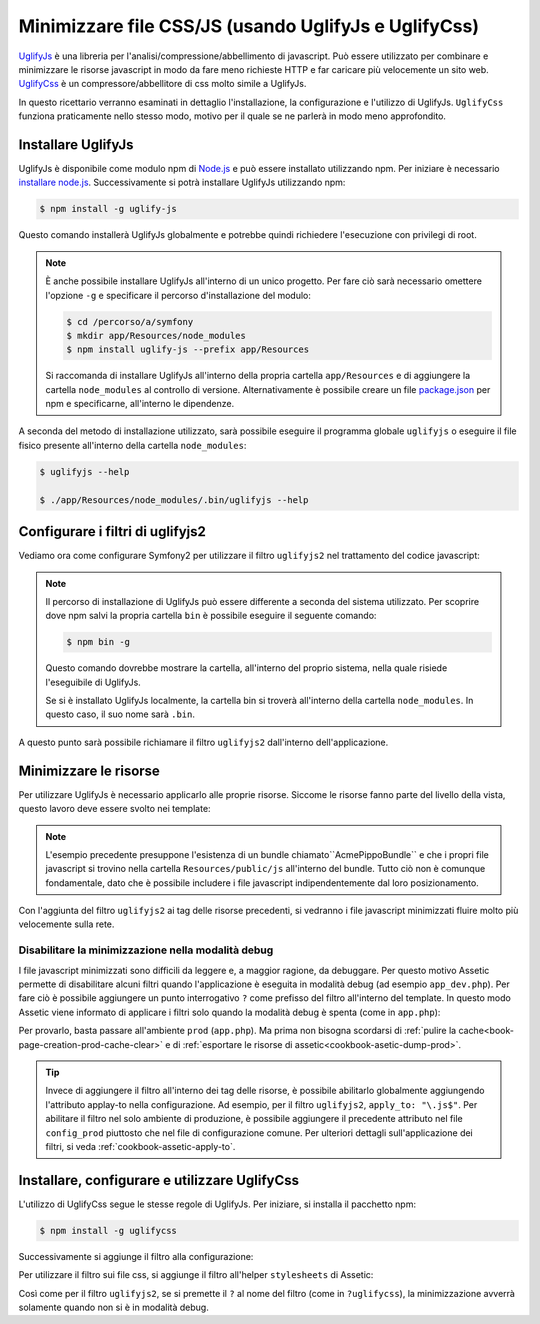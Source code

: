 .. index::
   single: Assetic; UglifyJs

Minimizzare file CSS/JS (usando UglifyJs e UglifyCss)
=====================================================

`UglifyJs`_ è una libreria per l'analisi/compressione/abbellimento di javascript. 
Può essere utilizzato per combinare e minimizzare le risorse javascript in modo da fare meno richieste HTTP
e far caricare più velocemente un sito web. `UglifyCss`_ è un compressore/abbellitore di css
molto simile a UglifyJs.

In questo ricettario verranno esaminati in dettaglio l'installazione, la configurazione
e l'utilizzo di UglifyJs. ``UglifyCss`` funziona praticamente nello stesso modo, motivo per il quale
se ne parlerà in modo meno approfondito.

Installare UglifyJs
-------------------

UglifyJs è disponibile come modulo npm di `Node.js`_ e può essere installato utilizzando
npm. Per iniziare è necessario `installare node.js`_. Successivamente si potrà installare UglifyJs
utilizzando npm:

.. code-block:: bash
    
    $ npm install -g uglify-js

Questo comando installerà UglifyJs globalmente e potrebbe quindi richiedere l'esecuzione con
privilegi di root.

.. note::

    È anche possibile installare UglifyJs all'interno di un unico progetto. Per fare ciò
    sarà necessario omettere l'opzione ``-g`` e specificare il percorso d'installazione
    del modulo:

    .. code-block:: bash

        $ cd /percorso/a/symfony
        $ mkdir app/Resources/node_modules
        $ npm install uglify-js --prefix app/Resources

    Si raccomanda di installare UglifyJs all'interno della propria cartella ``app/Resources``
    e di aggiungere la cartella ``node_modules`` al controllo di versione. Alternativamente è
    possibile creare un file `package.json`_ per npm e specificarne, all'interno
    le dipendenze.

A seconda del metodo di installazione utilizzato, sarà possibile eseguire il
programma globale ``uglifyjs`` o eseguire il file fisico presente all'interno
della cartella ``node_modules``:

.. code-block:: bash

    $ uglifyjs --help

    $ ./app/Resources/node_modules/.bin/uglifyjs --help

Configurare i filtri di uglifyjs2
---------------------------------

Vediamo ora come configurare Symfony2 per utilizzare il filtro ``uglifyjs2``
nel trattamento del codice javascript:

.. configuration-block::

    .. code-block:: yaml

        # app/config/config.yml
        assetic:
            filters:
                uglifyjs2:
                    # percorso all'eseguibile uglifyjs
                    bin: /usr/local/bin/uglifyjs

    .. code-block:: xml

        <!-- app/config/config.xml -->
        <assetic:config>
            <assetic:filter
                name="uglifyjs2"
                bin="/usr/local/bin/uglifyjs" />
        </assetic:config>

    .. code-block:: php

        // app/config/config.php
        $container->loadFromExtension('assetic', array(
            'filters' => array(
                'uglifyjs2' => array(
                    'bin' => '/usr/local/bin/uglifyjs',
                ),
            ),
        ));
        
.. note::

    Il percorso di installazione di UglifyJs può essere differente a seconda del sistema utilizzato.
    Per scoprire dove npm salvi la propria cartella ``bin`` è possibile eseguire
    il seguente comando:
    
    .. code-block:: bash
    
        $ npm bin -g
        
    Questo comando dovrebbe mostrare la cartella, all'interno del proprio sistema, 
    nella quale risiede l'eseguibile di UglifyJs.
    
    Se si è installato UglifyJs localmente, la cartella bin si troverà
    all'interno della cartella ``node_modules``. In questo caso, il suo nome sarà ``.bin``.

A questo punto sarà possibile richiamare il filtro ``uglifyjs2`` dall'interno dell'applicazione.

Minimizzare le risorse
----------------------

Per utilizzare UglifyJs è necessario applicarlo alle proprie risorse. Siccome
le risorse fanno parte del livello della vista, questo lavoro deve essere svolto nei template:

.. configuration-block::

    .. code-block:: html+jinja

        {% javascripts '@AcmePippoBundle/Resources/public/js/*' filter='uglifyjs2' %}
            <script src="{{ asset_url }}"></script>
        {% endjavascripts %}

    .. code-block:: html+php

        <?php foreach ($view['assetic']->javascripts(
            array('@AcmePippoBundle/Resources/public/js/*'),
            array('uglifyj2s')
        ) as $url): ?>
            <script src="<?php echo $view->escape($url) ?>"></script>
        <?php endforeach; ?>

.. note::

    L'esempio precedente presuppone l'esistenza di un bundle chiamato``AcmePippoBundle``
    e che i propri file javascript si trovino nella cartella ``Resources/public/js`` all'interno
    del bundle. Tutto ciò non è comunque fondamentale, dato che è possibile includere i file javascript
    indipendentemente dal loro posizionamento.

Con l'aggiunta del filtro ``uglifyjs2`` ai tag delle risorse precedenti, si vedranno
i file javascript minimizzati fluire molto più velocemente sulla rete.

Disabilitare la minimizzazione nella modalità debug
~~~~~~~~~~~~~~~~~~~~~~~~~~~~~~~~~~~~~~~~~~~~~~~~~~~

I file javascript minimizzati sono difficili da leggere e, a maggior ragione, da debuggare. Per questo
motivo Assetic permette di disabilitare alcuni filtri quando l'applicazione è eseguita
in modalità debug (ad esempio ``app_dev.php``). Per fare ciò è possibile aggiungere un 
punto interrogativo ``?`` come prefisso del filtro all'interno del template. In questo modo Assetic viene
informato di applicare i filtri solo quando la modalità debug è spenta (come in ``app.php``):

.. configuration-block::

    .. code-block:: html+jinja

        {% javascripts '@AcmePippoBundle/Resources/public/js/*' filter='?uglifyjs2' %}
            <script src="{{ asset_url }}"></script>
        {% endjavascripts %}

    .. code-block:: html+php

        <?php foreach ($view['assetic']->javascripts(
            array('@AcmePippoBundle/Resources/public/js/*'),
            array('?uglifyjs2')
        ) as $url): ?>
            <script src="<?php echo $view->escape($url) ?>"></script>
        <?php endforeach; ?>

Per provarlo, basta passare all'ambiente ``prod`` (``app.php``). Ma prima non
bisogna scordarsi di :ref:`pulire la cache<book-page-creation-prod-cache-clear>`
e di :ref:`esportare le risorse di assetic<cookbook-asetic-dump-prod>`.

.. tip::

    Invece di aggiungere il filtro all'interno dei tag delle risorse, è possibile 
    abilitarlo globalmente aggiungendo l'attributo applay-to nella configurazione. 
    Ad esempio, per il filtro ``uglifyjs2``, ``apply_to: "\.js$"``. Per abilitare
    il filtro nel solo ambiente di produzione, è possibile aggiungere il precedente
    attributo nel file ``config_prod`` piuttosto che nel file di configurazione comune. Per ulteriori dettagli
    sull'applicazione dei filtri, si veda :ref:`cookbook-assetic-apply-to`.

Installare, configurare e utilizzare UglifyCss
----------------------------------------------

L'utilizzo di UglifyCss segue le stesse regole di UglifyJs. Per iniziare,
si installa il pacchetto npm:

.. code-block:: bash
    
    $ npm install -g uglifycss
    
Successivamente si aggiunge il filtro alla configurazione:

.. configuration-block::

    .. code-block:: yaml

        # app/config/config.yml
        assetic:
            filters:
                uglifycss:
                    bin: /usr/local/bin/uglifycss

    .. code-block:: xml

        <!-- app/config/config.xml -->
        <assetic:config>
            <assetic:filter
                name="uglifycss"
                bin="/usr/local/bin/uglifycss" />
        </assetic:config>

    .. code-block:: php

        // app/config/config.php
        $container->loadFromExtension('assetic', array(
            'filters' => array(
                'uglifycss' => array(
                    'bin' => '/usr/local/bin/uglifycss',
                ),
            ),
        ));
        
Per utilizzare il filtro sui file css, si aggiunge il filtro all'helper ``stylesheets``
di Assetic:

.. configuration-block::

    .. code-block:: html+jinja

        {% javascripts '@AcmePippoBundle/Resources/public/css/*' filter='uglifycss' %}
             <link rel="stylesheet" href="{{ asset_url }}" />
        {% endjavascripts %}

    .. code-block:: html+php

        <?php foreach ($view['assetic']->javascripts(
            array('@AcmePippoBundle/Resources/public/css/*'),
            array('uglifycss')
        ) as $url): ?>
            <link rel="stylesheet" href="<?php echo $view->escape($url) ?>" />
        <?php endforeach; ?>

Così come per il filtro ``uglifyjs2``, se si premette il ``?`` al nome del filtro
(come in ``?uglifycss``), la minimizzazione avverrà solamente quando non si è
in modalità debug.

.. _`UglifyJs`: https://github.com/mishoo/UglifyJS
.. _`UglifyCss`: https://github.com/fmarcia/UglifyCSS
.. _`Node.js`: http://nodejs.org/
.. _`installare node.js`: http://nodejs.org/
.. _`package.json`: http://package.json.nodejitsu.com/
